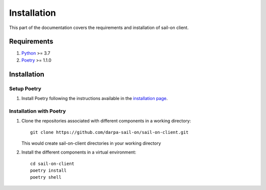 .. _install:

Installation
============

This part of the documentation covers the requirements and installation of sail-on client.

Requirements
------------

1. `Python`_ >= 3.7
2. `Poetry`_ >= 1.1.0

Installation
------------

Setup Poetry
^^^^^^^^^^^^

1. Install Poetry following the instructions available in the `installation page`_.


Installation with Poetry
^^^^^^^^^^^^^^^^^^^^^^^^

1. Clone the repositories associated with different components in a working directory::

      git clone https://github.com/darpa-sail-on/sail-on-client.git

   This would create sail-on-client directories in your working directory

2. Install the different components in a virtual environment::

      cd sail-on-client
      poetry install
      poetry shell


.. Appendix 1: Links

.. _Python: https://www.python.org/downloads/release/python-370/
.. _installation page: https://python-poetry.org/docs/#installation
.. _Poetry: https://github.com/python-poetry/poetry
.. _sail-on-client: https://github.com/darpa-sail-on/sail-on-client

